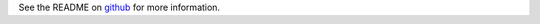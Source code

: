 See the README on `github <https://github.com/refinery-platform/django_docker_engine>`_ for more information.